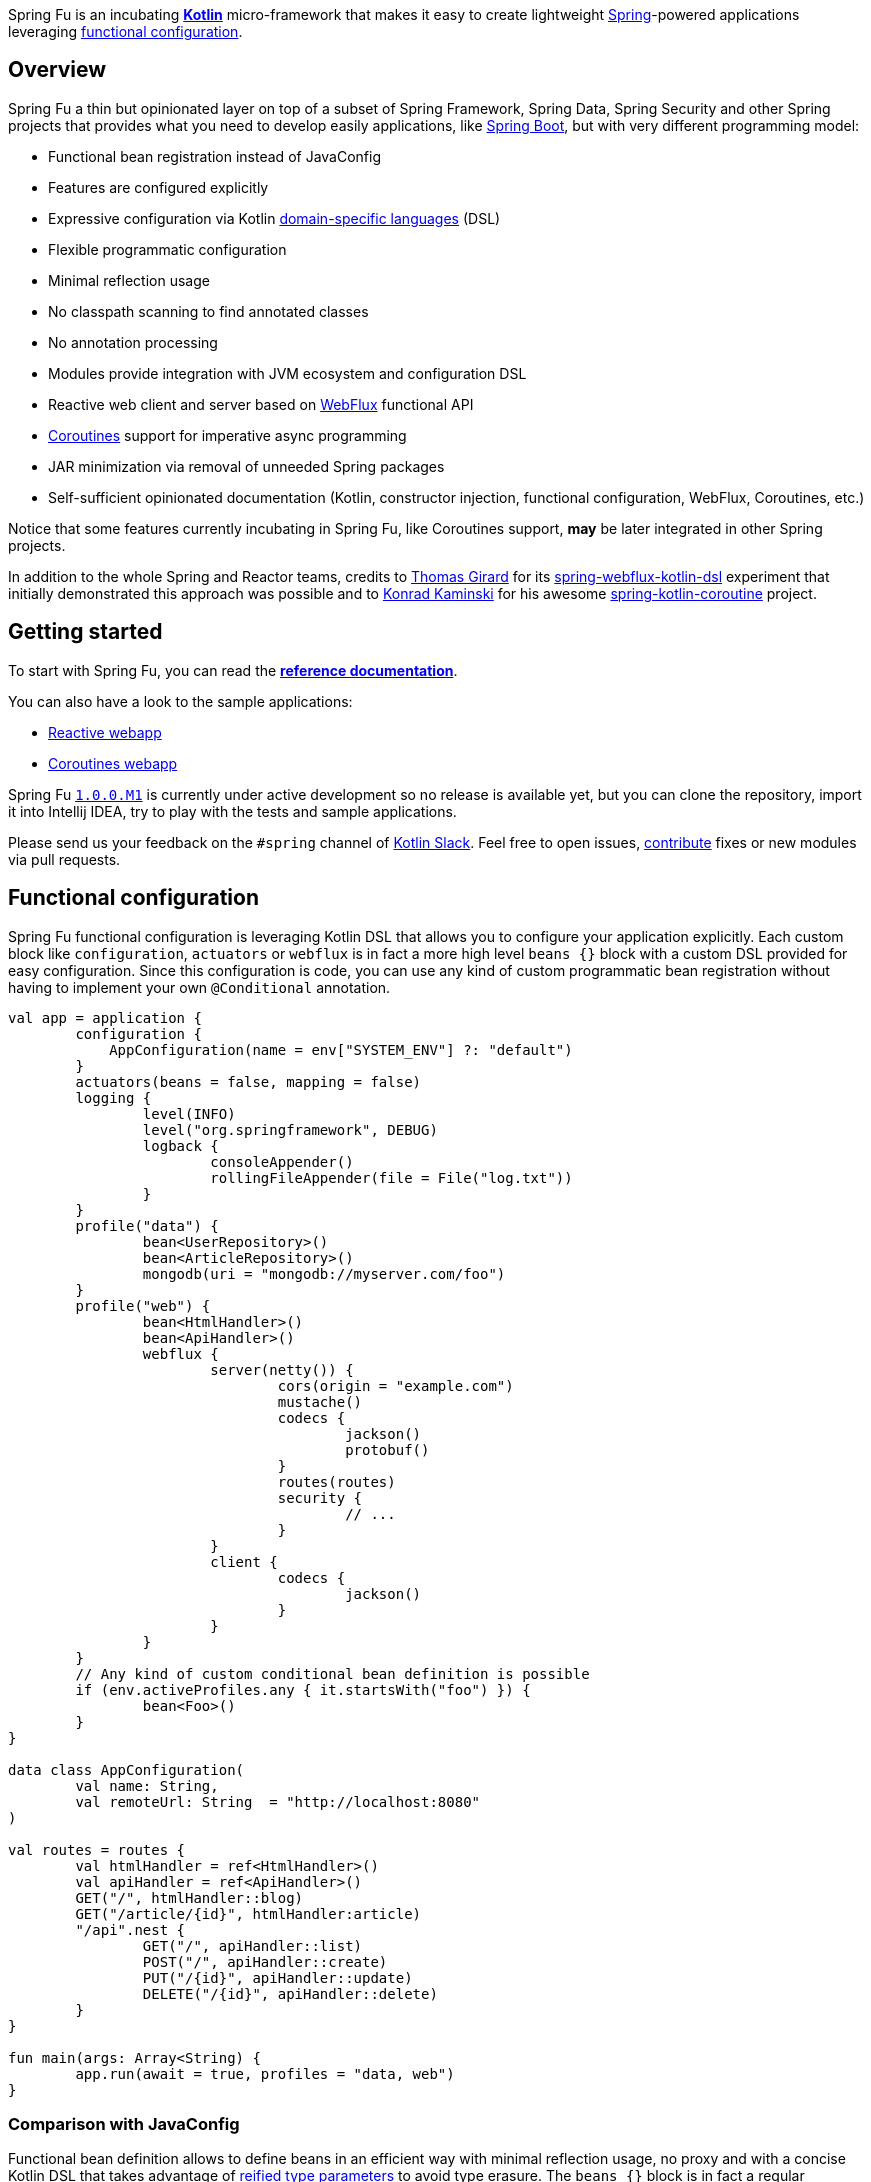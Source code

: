Spring Fu is an incubating https://kotlinlang.org/[**Kotlin**] micro-framework that makes it easy to create lightweight https://spring.io/projects/spring-framework[Spring]-powered applications leveraging https://spring.io/blog/2017/08/01/spring-framework-5-kotlin-apis-the-functional-way[functional configuration].

== Overview

Spring Fu a thin but opinionated layer on top of a subset of Spring Framework, Spring Data, Spring Security and other Spring projects that provides what you need to develop easily applications, like https://github.com/spring-projects/spring-boot[Spring Boot], but with very different programming model:

* Functional bean registration instead of JavaConfig
* Features are configured explicitly
* Expressive configuration via Kotlin https://kotlinlang.org/docs/reference/type-safe-builders.html[domain-specific languages] (DSL)
* Flexible programmatic configuration
* Minimal reflection usage
* No classpath scanning to find annotated classes
* No annotation processing
* Modules provide integration with JVM ecosystem and configuration DSL
* Reactive web client and server based on https://docs.spring.io/spring/docs/current/spring-framework-reference/html/web-reactive.html#web-reactive[WebFlux] functional API
* https://github.com/Kotlin/kotlinx.coroutines/blob/master/coroutines-guide.md[Coroutines] support for imperative async programming
* JAR minimization via removal of unneeded Spring packages
* Self-sufficient opinionated documentation (Kotlin, constructor injection, functional configuration, WebFlux, Coroutines, etc.)

Notice that some features currently incubating in Spring Fu, like Coroutines support, **may** be later integrated in other Spring projects.

In addition to the whole Spring and Reactor teams, credits to https://github.com/tgirard12[Thomas Girard] for its https://github.com/tgirard12/spring-webflux-kotlin-dsl[spring-webflux-kotlin-dsl] experiment that initially demonstrated this approach was possible and to https://github.com/konrad-kaminski[Konrad Kaminski] for his awesome https://github.com/konrad-kaminski/spring-kotlin-coroutine[spring-kotlin-coroutine] project.

== Getting started

To start with Spring Fu, you can read the https://repo.spring.io/libs-snapshot-local/org/springframework/fu/spring-fu-docs/1.0.0.BUILD-SNAPSHOT/reference.html[**reference documentation**].

You can also have a look to the sample applications:

* https://github.com/sdeleuze/spring-fu/tree/master/samples/reactive-webapp[Reactive webapp]
* https://github.com/sdeleuze/spring-fu/tree/master/samples/coroutines-webapp[Coroutines webapp]

Spring Fu https://github.com/sdeleuze/spring-fu/milestone/1[`1.0.0.M1`] is currently under active development so no release is available yet, but you can clone the repository, import it into Intellij IDEA, try to play with the tests and sample applications.

Please send us your feedback on the `#spring` channel of http://slack.kotlinlang.org/[Kotlin Slack]. Feel free to open issues, https://github.com/sdeleuze/spring-fu/blob/master/CONTRIBUTING.adoc[contribute] fixes or new modules via pull requests.

== Functional configuration

Spring Fu functional configuration is leveraging Kotlin DSL that allows you to configure your application explicitly. Each custom block like `configuration`, `actuators` or `webflux` is in fact a more high level `beans {}` block with a custom DSL provided for easy configuration. Since this configuration is code, you can use any kind of custom programmatic bean registration without having to implement your own `@Conditional` annotation.

```kotlin
val app = application {
	configuration {
	    AppConfiguration(name = env["SYSTEM_ENV"] ?: "default")
	}
	actuators(beans = false, mapping = false)
	logging {
		level(INFO)
		level("org.springframework", DEBUG)
		logback {
			consoleAppender()
			rollingFileAppender(file = File("log.txt"))
		}
	}
	profile("data") {
		bean<UserRepository>()
		bean<ArticleRepository>()
		mongodb(uri = "mongodb://myserver.com/foo")
	}
	profile("web") {
		bean<HtmlHandler>()
		bean<ApiHandler>()
		webflux {
			server(netty()) {
				cors(origin = "example.com")
				mustache()
				codecs {
					jackson()
					protobuf()
				}
				routes(routes)
				security {
					// ...
				}
			}
			client {
				codecs {
					jackson()
				}
			}
		}
	}
	// Any kind of custom conditional bean definition is possible
	if (env.activeProfiles.any { it.startsWith("foo") }) {
		bean<Foo>()
	}
}

data class AppConfiguration(
	val name: String,
	val remoteUrl: String  = "http://localhost:8080"
)

val routes = routes {
	val htmlHandler = ref<HtmlHandler>()
	val apiHandler = ref<ApiHandler>()
	GET("/", htmlHandler::blog)
	GET("/article/{id}", htmlHandler:article)
	"/api".nest {
		GET("/", apiHandler::list)
		POST("/", apiHandler::create)
		PUT("/{id}", apiHandler::update)
		DELETE("/{id}", apiHandler::delete)
	}
}

fun main(args: Array<String) {
	app.run(await = true, profiles = "data, web")
}
```

=== Comparison with JavaConfig

Functional bean definition allows to define beans in an efficient way with minimal reflection usage, no proxy and with a concise Kotlin DSL that takes advantage of https://kotlinlang.org/docs/reference/inline-functions.html#reified-type-parameters[reified type parameters] to avoid type erasure. The `beans {}` block is in fact a regular https://docs.spring.io/spring-framework/docs/current/javadoc-api/org/springframework/context/ApplicationContextInitializer.html[`ApplicationContextInitializer`].

|=====
a|**JavaConfig** |**Functional bean definition**
a|
```kotlin
 @Configuration
 class MyConfiguration {

  @Bean
  fun foo() = Foo()

  @Bean
  fun bar(foo: Foo) = Bar(foo)
}
```
a|
```kotlin
val myConfiguration = beans {
  bean<Foo>()
  // Implicit autowiring by constructor
  bean<Bar>()
}
|=====

=== Comparison with `@Component`

Functional bean definition is explicit, does not imply any classpath scanning and supports constructor parameters autowiring.

|=====
a|**`@Component` scanning** |**Functional bean definition**
a|
```kotlin
@Component
class Foo {
  // ...
}

@Component
class Bar(private val f: Foo) {
  // ...
}
```
a|
```kotlin
class Foo {
  // ...
}
class Bar(private val f: Foo) {
  // ...
}

beans {
  bean<Foo>()
  bean<Bar>()
}
|=====

=== Comparison with controllers

Kotlin WebFlux router provides a simple but powerful way to implement your web application. HTTP API, streaming but also viw rendering are supported.

|=====
a|**Annotation-based controller** |**Kotlin WebFlux router**
a|
```kotlin
@RestController
@RequestMapping("/api/article")
class MyController(private val r: MyRepository) {

  @GetMapping("/")
  fun findAll() =
    r.findAll()

  @GetMapping("/{id}")
  fun findOne(@PathVariable id: Long) =
    repository.findById(id)
  }
}
```
a|
```kotlin
router {
  val r = ref<MyRepository>()
  "/api/article".nest {
    GET("/") {
      r.findAll()
    }
    GET("/{id}") {
      val id = it.pathVariable("id")
      r.findById(id)
    }
  }
}
|=====
